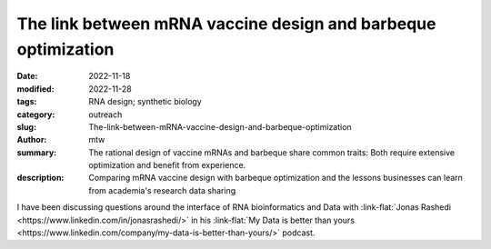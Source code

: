 The link between mRNA vaccine design and barbeque optimization
##############################################################

:date: 2022-11-18
:modified: 2022-11-28
:tags: RNA design; synthetic biology
:category: outreach
:slug: The-link-between-mRNA-vaccine-design-and-barbeque-optimization
:author: mtw
:summary: The rational design of vaccine mRNAs and barbeque share common traits: Both require extensive optimization and benefit from experience.
:description: Comparing mRNA vaccine design with barbeque optimization and the lessons businesses can learn from academia's research data sharing

.. role:: link-flat-strong(link)
  :class: m-flat m-text m-strong

.. role:: link-flat(link)
  :class: m-flat m-text

.. role:: ul
  :class: m-text m-ul

.. role:: doi(link)
  :class: doi

I have been discussing questions around the interface of RNA bioinformatics and Data with :link-flat:`Jonas Rashedi <https://www.linkedin.com/in/jonasrashedi/>` in his :link-flat:`My Data is better than yours <https://www.linkedin.com/company/my-data-is-better-than-yours/>` podcast.

.. raw:: html

    <div class="m-button">
    <iframe width="560" height="315" src="https://www.youtube-nocookie.com/embed/y4ILL_GviGI" title="YouTube video player" frameborder="0" allow="accelerometer; autoplay; clipboard-write; encrypted-media; gyroscope; picture-in-picture" allowfullscreen></iframe>
    </div>

